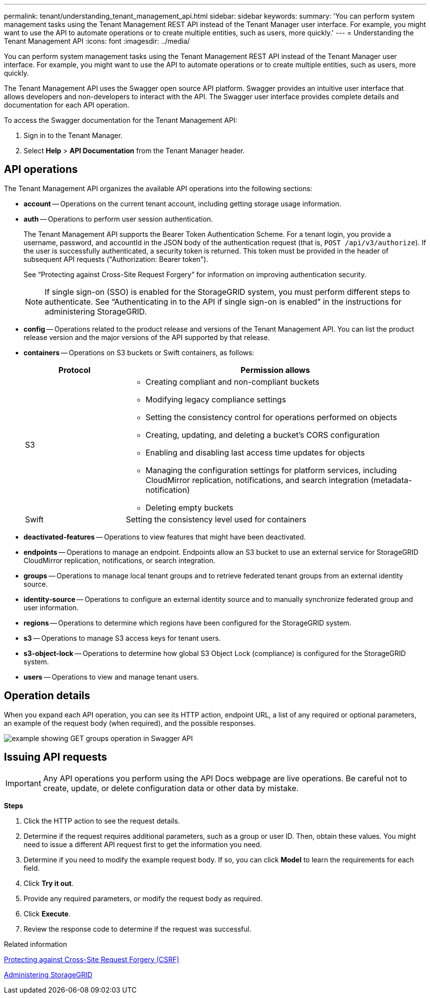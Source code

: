 ---
permalink: tenant/understanding_tenant_management_api.html
sidebar: sidebar
keywords:
summary: 'You can perform system management tasks using the Tenant Management REST API instead of the Tenant Manager user interface. For example, you might want to use the API to automate operations or to create multiple entities, such as users, more quickly.'
---
= Understanding the Tenant Management API
:icons: font
:imagesdir: ../media/

[.lead]
You can perform system management tasks using the Tenant Management REST API instead of the Tenant Manager user interface. For example, you might want to use the API to automate operations or to create multiple entities, such as users, more quickly.

The Tenant Management API uses the Swagger open source API platform. Swagger provides an intuitive user interface that allows developers and non-developers to interact with the API. The Swagger user interface provides complete details and documentation for each API operation.

To access the Swagger documentation for the Tenant Management API:

. Sign in to the Tenant Manager.
. Select *Help* > *API Documentation* from the Tenant Manager header.

== API operations

The Tenant Management API organizes the available API operations into the following sections:

* *account* -- Operations on the current tenant account, including getting storage usage information.
* *auth* -- Operations to perform user session authentication.
+
The Tenant Management API supports the Bearer Token Authentication Scheme. For a tenant login, you provide a username, password, and accountId in the JSON body of the authentication request (that is, `POST /api/v3/authorize`). If the user is successfully authenticated, a security token is returned. This token must be provided in the header of subsequent API requests ("Authorization: Bearer token").
+
See "`Protecting against Cross-Site Request Forgery`" for information on improving authentication security.
+
NOTE: If single sign-on (SSO) is enabled for the StorageGRID system, you must perform different steps to authenticate. See "`Authenticating in to the API if single sign-on is enabled`" in the instructions for administering StorageGRID.

* *config* -- Operations related to the product release and versions of the Tenant Management API. You can list the product release version and the major versions of the API supported by that release.
* *containers* -- Operations on S3 buckets or Swift containers, as follows:
+
[cols="1a,3a" options="header"]
|===
| Protocol| Permission allows
a|
S3
a|

 ** Creating compliant and non-compliant buckets
 ** Modifying legacy compliance settings
 ** Setting the consistency control for operations performed on objects
 ** Creating, updating, and deleting a bucket's CORS configuration
 ** Enabling and disabling last access time updates for objects
 ** Managing the configuration settings for platform services, including CloudMirror replication, notifications, and search integration (metadata-notification)
 ** Deleting empty buckets

a|
Swift
a|
Setting the consistency level used for containers
|===

* *deactivated-features* -- Operations to view features that might have been deactivated.
* *endpoints* -- Operations to manage an endpoint. Endpoints allow an S3 bucket to use an external service for StorageGRID CloudMirror replication, notifications, or search integration.
* *groups* -- Operations to manage local tenant groups and to retrieve federated tenant groups from an external identity source.
* *identity-source* -- Operations to configure an external identity source and to manually synchronize federated group and user information.
* *regions* -- Operations to determine which regions have been configured for the StorageGRID system.
* *s3* -- Operations to manage S3 access keys for tenant users.
* *s3-object-lock* -- Operations to determine how global S3 Object Lock (compliance) is configured for the StorageGRID system.
* *users* -- Operations to view and manage tenant users.

== Operation details

When you expand each API operation, you can see its HTTP action, endpoint URL, a list of any required or optional parameters, an example of the request body (when required), and the possible responses.

image::../media/tenant_api_swagger_example.gif[example showing GET groups operation in Swagger API]

== Issuing API requests

IMPORTANT: Any API operations you perform using the API Docs webpage are live operations. Be careful not to create, update, or delete configuration data or other data by mistake.

*Steps*

. Click the HTTP action to see the request details.
. Determine if the request requires additional parameters, such as a group or user ID. Then, obtain these values. You might need to issue a different API request first to get the information you need.
. Determine if you need to modify the example request body. If so, you can click *Model* to learn the requirements for each field.
. Click *Try it out*.
. Provide any required parameters, or modify the request body as required.
. Click *Execute*.
. Review the response code to determine if the request was successful.

.Related information

xref:protecting_against_cross_site_request_forgery_csrf.adoc[Protecting against Cross-Site Request Forgery (CSRF)]

http://docs.netapp.com/sgws-115/topic/com.netapp.doc.sg-admin/home.html[Administering StorageGRID]
